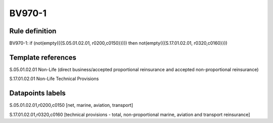 =======
BV970-1
=======

Rule definition
---------------

BV970-1: if (not(empty({{S.05.01.02.01, r0200,c0150}}))) then not(empty({{S.17.01.02.01, r0320,c0160}}))


Template references
-------------------

S.05.01.02.01 Non-Life (direct business/accepted proportional reinsurance and accepted non-proportional reinsurance)

S.17.01.02.01 Non-Life Technical Provisions


Datapoints labels
-----------------

S.05.01.02.01,r0200,c0150 [net, marine, aviation, transport]

S.17.01.02.01,r0320,c0160 [technical provisions - total, non-proportional marine, aviation and transport reinsurance]




